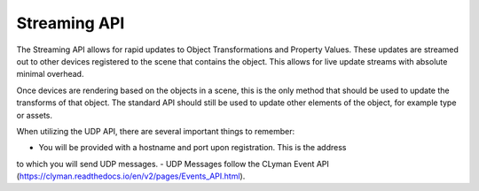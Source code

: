 Streaming API
-------------

The Streaming API allows for rapid updates to Object Transformations and
Property Values.  These updates are streamed out to other devices registered
to the scene that contains the object.  This allows for live update streams
with absolute minimal overhead.

Once devices are rendering based on the objects in a scene,
this is the only method that should be used to update the transforms
of that object.  The standard API should still be used to update other
elements of the object, for example type or assets.

When utilizing the UDP API, there are several important things to remember:

- You will be provided with a hostname and port upon registration.  This is the address
to which you will send UDP messages.
- UDP Messages follow the CLyman Event API (https://clyman.readthedocs.io/en/v2/pages/Events_API.html).
